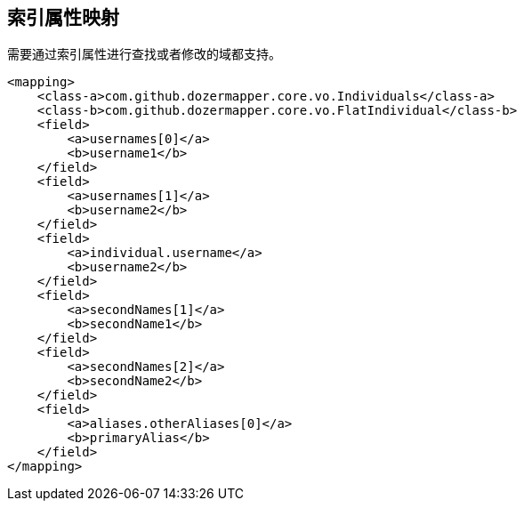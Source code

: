 == 索引属性映射
需要通过索引属性进行查找或者修改的域都支持。

[source,xml,prettyprint]
----
<mapping>
    <class-a>com.github.dozermapper.core.vo.Individuals</class-a>
    <class-b>com.github.dozermapper.core.vo.FlatIndividual</class-b>
    <field>
        <a>usernames[0]</a>
        <b>username1</b>
    </field>
    <field>
        <a>usernames[1]</a>
        <b>username2</b>
    </field>
    <field>
        <a>individual.username</a>
        <b>username2</b>
    </field>
    <field>
        <a>secondNames[1]</a>
        <b>secondName1</b>
    </field>
    <field>
        <a>secondNames[2]</a>
        <b>secondName2</b>
    </field>
    <field>
        <a>aliases.otherAliases[0]</a>
        <b>primaryAlias</b>
    </field>
</mapping>
----
